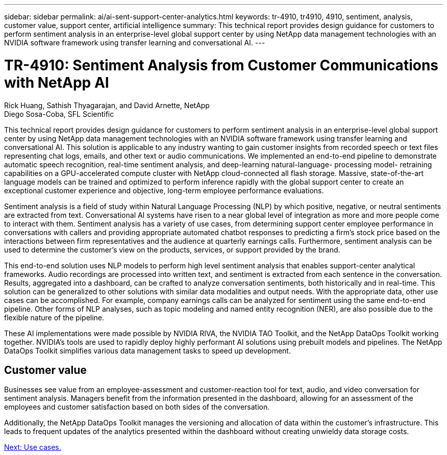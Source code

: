 ---
sidebar: sidebar
permalink: ai/ai-sent-support-center-analytics.html
keywords: tr-4910, tr4910, 4910, sentiment, analysis, customer value, support center, artificial intelligence
summary: This technical report provides design guidance for customers to perform sentiment analysis in an enterprise-level global support center by using NetApp data management technologies with an NVIDIA software framework using transfer learning and conversational AI.
---

= TR-4910: Sentiment Analysis from Customer Communications with NetApp AI
:hardbreaks:
:nofooter:
:icons: font
:linkattrs:
:imagesdir: ./../media/

//
// This file was created with NDAC Version 2.0 (August 17, 2020)
//
// 2021-10-25 11:10:26.072084
//

Rick Huang, Sathish Thyagarajan, and David Arnette, NetApp
Diego Sosa-Coba, SFL Scientific

[.lead]
This technical report provides design guidance for customers to perform sentiment analysis in an enterprise-level global support center by using NetApp data management technologies with an NVIDIA software framework using transfer learning and conversational AI. This solution is applicable to any industry wanting to gain customer insights from recorded speech or text files representing chat logs, emails, and other text or audio communications. We implemented an end-to-end pipeline to demonstrate automatic speech recognition, real-time sentiment analysis, and deep-learning natural-language- processing model- retraining capabilities on a GPU-accelerated compute cluster with NetApp cloud-connected all flash storage. Massive, state-of-the-art language models can be trained and optimized to perform inference rapidly with the global support center to create an exceptional customer experience and objective, long-term employee performance evaluations.

Sentiment analysis is a field of study within Natural Language Processing (NLP) by which positive, negative, or neutral sentiments are extracted from text. Conversational AI systems have risen to a near global level of integration as more and more people come to interact with them. Sentiment analysis has a variety of use cases, from determining support center employee performance in conversations with callers and providing appropriate automated chatbot responses to predicting a firm’s stock price based on the interactions between firm representatives and the audience at quarterly earnings calls. Furthermore, sentiment analysis can be used to determine the customer’s view on the products, services, or support provided by the brand.

This end-to-end solution uses NLP models to perform high level sentiment analysis that enables support-center analytical frameworks. Audio recordings are processed into written text, and sentiment is extracted from each sentence in the conversation. Results, aggregated into a dashboard, can be crafted to analyze conversation sentiments, both historically and in real-time. This solution can be generalized to other solutions with similar data modalities and output needs. With the appropriate data, other use cases can be accomplished. For example, company earnings calls can be analyzed for sentiment using the same end-to-end pipeline. Other forms of NLP analyses, such as topic modeling and named entity recognition (NER), are also possible due to the flexible nature of the pipeline.

These AI implementations were made possible by NVIDIA RIVA, the NVIDIA TAO Toolkit, and the NetApp DataOps Toolkit working together. NVIDIA’s tools are used to rapidly deploy highly performant AI solutions using prebuilt models and pipelines. The NetApp DataOps Toolkit simplifies various data management tasks to speed up development.

== Customer value

Businesses see value from an employee-assessment and customer-reaction tool for text, audio, and video conversation for sentiment analysis. Managers benefit from the information presented in the dashboard, allowing for an assessment of the employees and customer satisfaction based on both sides of the conversation.

Additionally, the NetApp DataOps Toolkit manages the versioning and allocation of data within the customer’s infrastructure. This leads to frequent updates of the analytics presented within the dashboard without creating unwieldy data storage costs.

link:ai-sent-use-cases.html[Next: Use cases.]
